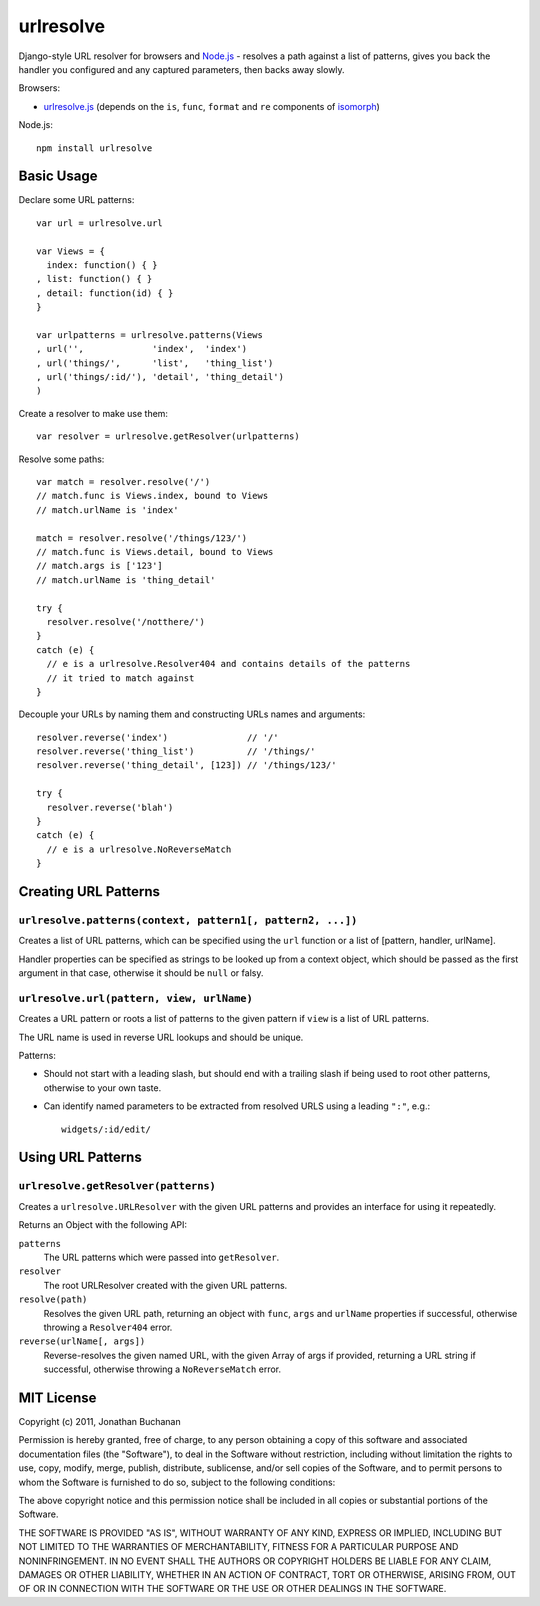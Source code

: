 ==========================
urlresolve |travis_status|
==========================

.. |travis_status| image:: https://secure.travis-ci.org/insin/urlresolve.png
   :target: http://travis-ci.org/insin/urlresolve

Django-style URL resolver for browsers and `Node.js`_ - resolves a path
against a list of patterns, gives you back the handler you configured and
any captured parameters, then backs away slowly.

Browsers:

* `urlresolve.js`_ (depends on the ``is``, ``func``, ``format`` and
  ``re`` components of `isomorph`_)

Node.js::

   npm install urlresolve

.. _`Node.js`: http://nodejs.org
.. _`urlresolve.js`: https://raw.github.com/insin/urlresolve/master/urlresolve.js
.. _`isomorph`: https://github.com/insin/isomorph

Basic Usage
===========

Declare some URL patterns::

   var url = urlresolve.url

   var Views = {
     index: function() { }
   , list: function() { }
   , detail: function(id) { }
   }

   var urlpatterns = urlresolve.patterns(Views
   , url('',             'index',  'index')
   , url('things/',      'list',   'thing_list')
   , url('things/:id/'), 'detail', 'thing_detail')
   )

Create a resolver to make use them::

   var resolver = urlresolve.getResolver(urlpatterns)

Resolve some paths::

   var match = resolver.resolve('/')
   // match.func is Views.index, bound to Views
   // match.urlName is 'index'

   match = resolver.resolve('/things/123/')
   // match.func is Views.detail, bound to Views
   // match.args is ['123']
   // match.urlName is 'thing_detail'

   try {
     resolver.resolve('/notthere/')
   }
   catch (e) {
     // e is a urlresolve.Resolver404 and contains details of the patterns
     // it tried to match against
   }

Decouple your URLs by naming them and constructing URLs names and
arguments::

   resolver.reverse('index')               // '/'
   resolver.reverse('thing_list')          // '/things/'
   resolver.reverse('thing_detail', [123]) // '/things/123/'

   try {
     resolver.reverse('blah')
   }
   catch (e) {
     // e is a urlresolve.NoReverseMatch
   }

Creating URL Patterns
=====================

``urlresolve.patterns(context, pattern1[, pattern2, ...])``
-----------------------------------------------------------

Creates a list of URL patterns, which can be specified using the ``url``
function or a list of [pattern, handler, urlName].

Handler properties can be specified as strings to be looked up from a
context object, which should be passed as the first argument in that case,
otherwise it should be ``null`` or falsy.

``urlresolve.url(pattern, view, urlName)``
------------------------------------------

Creates a URL pattern or roots a list of patterns to the given pattern if
``view`` is a list of URL patterns.

The URL name is used in reverse URL lookups and should be unique.

Patterns:

* Should not start with a leading slash, but should end with a trailing slash
  if being used to root other patterns, otherwise to your own taste.

* Can identify named parameters to be extracted from resolved URLS using a
  leading ``":"``, e.g.::

     widgets/:id/edit/

Using URL Patterns
==================

``urlresolve.getResolver(patterns)``
------------------------------------

Creates a ``urlresolve.URLResolver`` with the given URL patterns and
provides an interface for using it repeatedly.

Returns an Object with the following API:

``patterns``
   The URL patterns which were passed into ``getResolver``.

``resolver``
   The root URLResolver created with the given URL patterns.

``resolve(path)``
   Resolves the given URL path, returning an object with ``func``, ``args``
   and ``urlName`` properties if successful, otherwise throwing a
   ``Resolver404`` error.

``reverse(urlName[, args])``
   Reverse-resolves the given named URL, with the given Array of args if
   provided, returning a URL string if successful, otherwise throwing a
   ``NoReverseMatch`` error.

MIT License
===========

Copyright (c) 2011, Jonathan Buchanan

Permission is hereby granted, free of charge, to any person obtaining a copy of
this software and associated documentation files (the "Software"), to deal in
the Software without restriction, including without limitation the rights to
use, copy, modify, merge, publish, distribute, sublicense, and/or sell copies of
the Software, and to permit persons to whom the Software is furnished to do so,
subject to the following conditions:

The above copyright notice and this permission notice shall be included in all
copies or substantial portions of the Software.

THE SOFTWARE IS PROVIDED "AS IS", WITHOUT WARRANTY OF ANY KIND, EXPRESS OR
IMPLIED, INCLUDING BUT NOT LIMITED TO THE WARRANTIES OF MERCHANTABILITY, FITNESS
FOR A PARTICULAR PURPOSE AND NONINFRINGEMENT. IN NO EVENT SHALL THE AUTHORS OR
COPYRIGHT HOLDERS BE LIABLE FOR ANY CLAIM, DAMAGES OR OTHER LIABILITY, WHETHER
IN AN ACTION OF CONTRACT, TORT OR OTHERWISE, ARISING FROM, OUT OF OR IN
CONNECTION WITH THE SOFTWARE OR THE USE OR OTHER DEALINGS IN THE SOFTWARE.
